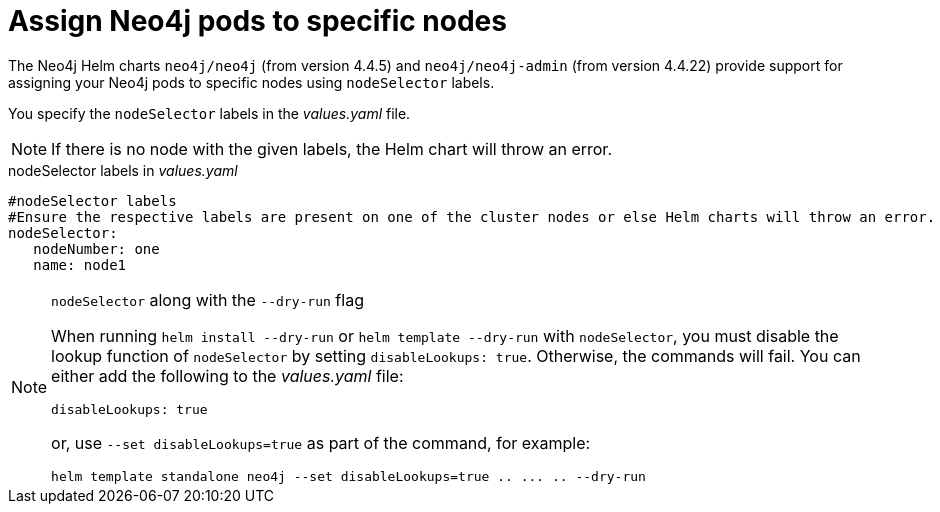 [[NodeSelector]]
= Assign Neo4j pods to specific nodes

The Neo4j Helm charts `neo4j/neo4j` (from version 4.4.5) and `neo4j/neo4j-admin` (from version 4.4.22) provide support for assigning your Neo4j pods to specific nodes using `nodeSelector` labels.

You specify the `nodeSelector` labels in the _values.yaml_ file.

[NOTE]
====
If there is no node with the given labels, the Helm chart will throw an error.
====

.nodeSelector labels in _values.yaml_
[source, yaml]
----
#nodeSelector labels
#Ensure the respective labels are present on one of the cluster nodes or else Helm charts will throw an error.
nodeSelector:
   nodeNumber: one
   name: node1
----

.`nodeSelector` along with the `--dry-run` flag
[NOTE]
====
When running `helm install --dry-run` or `helm template --dry-run` with `nodeSelector`, you must disable the lookup function of `nodeSelector` by setting `disableLookups: true`.
Otherwise, the commands will fail.
You can either add the following to the _values.yaml_ file:
[source, yaml]
----
disableLookups: true
----
or, use `--set disableLookups=true` as part of the command, for example:
[source, shell, role=nocopy]
----
helm template standalone neo4j --set disableLookups=true .. ... .. --dry-run
----
====